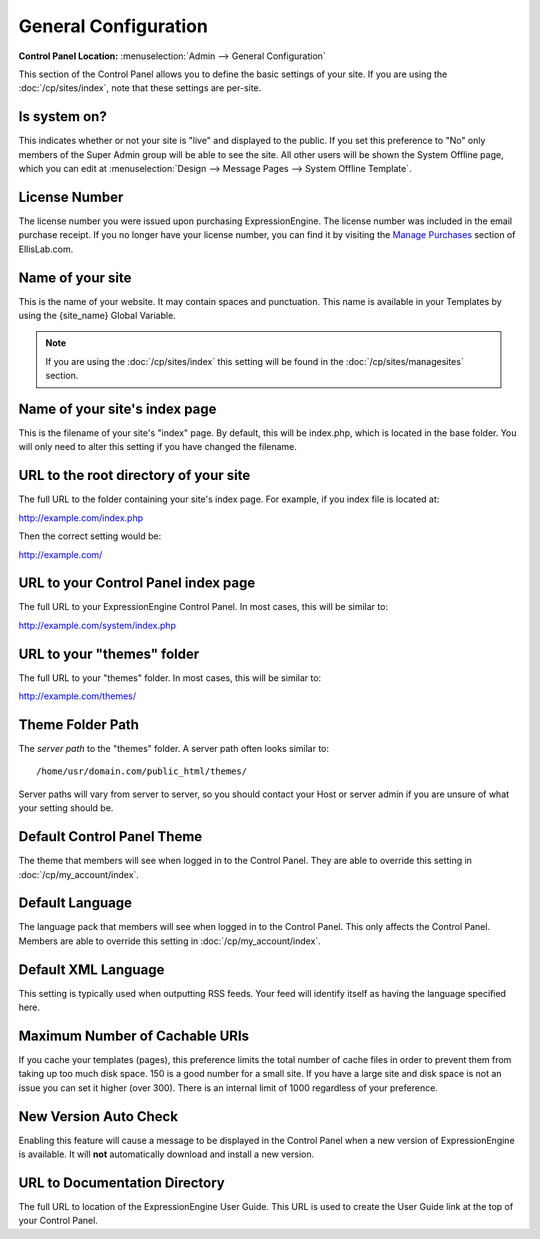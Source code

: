 General Configuration
=====================

.. rst-class:: cp-path

**Control Panel Location:** :menuselection:`Admin --> General Configuration`

This section of the Control Panel allows you to define the basic
settings of your site. If you are using the :doc:`/cp/sites/index`, note that
these settings are per-site.

.. _general-config-system-on-label:

Is system on?
~~~~~~~~~~~~~

This indicates whether or not your site is "live" and displayed to the
public. If you set this preference to "No" only members of the Super
Admin group will be able to see the site. All other users will be shown
the System Offline page, which you can edit at :menuselection:`Design
--> Message Pages --> System Offline Template`.

.. _general-config-license-number-label:

License Number
~~~~~~~~~~~~~~

The license number you were issued upon purchasing ExpressionEngine. The
license number was included in the email purchase receipt. If you no
longer have your license number, you can find it by visiting the
`Manage Purchases <https://store.ellislab.com/manage>`_ section of EllisLab.com.

Name of your site
~~~~~~~~~~~~~~~~~

This is the name of your website. It may contain spaces and punctuation.
This name is available in your Templates by using the {site\_name}
Global Variable.

.. note:: If you are using the :doc:`/cp/sites/index` this setting will
   be found in the :doc:`/cp/sites/managesites` section.

.. _general-config-index-name-label:

Name of your site's index page
~~~~~~~~~~~~~~~~~~~~~~~~~~~~~~

This is the filename of your site's "index" page. By default, this will
be index.php, which is located in the base folder. You will only need to
alter this setting if you have changed the filename.

.. _general-config-url-root-label:

URL to the root directory of your site
~~~~~~~~~~~~~~~~~~~~~~~~~~~~~~~~~~~~~~

The full URL to the folder containing your site's index page. For
example, if you index file is located at:

http://example.com/index.php

Then the correct setting would be:

http://example.com/

.. _general-config-url-cp-label:

URL to your Control Panel index page
~~~~~~~~~~~~~~~~~~~~~~~~~~~~~~~~~~~~

The full URL to your ExpressionEngine Control Panel. In most cases, this
will be similar to:

http://example.com/system/index.php

.. _general-config-theme-url-label:

URL to your "themes" folder
~~~~~~~~~~~~~~~~~~~~~~~~~~~

The full URL to your "themes" folder. In most cases, this will be
similar to:

http://example.com/themes/

.. _general-config-theme-path-label:

Theme Folder Path
~~~~~~~~~~~~~~~~~

The *server path* to the "themes" folder. A server path often looks
similar to::

	/home/usr/domain.com/public_html/themes/

Server paths will vary from server to server, so you should contact your
Host or server admin if you are unsure of what your setting should be.

.. _general-config-cp-theme-label:

Default Control Panel Theme
~~~~~~~~~~~~~~~~~~~~~~~~~~~

The theme that members will see when logged in to the Control Panel.
They are able to override this setting in :doc:`/cp/my_account/index`.

Default Language
~~~~~~~~~~~~~~~~

The language pack that members will see when logged in to the Control
Panel. This only affects the Control Panel. 
Members are able to override this setting in :doc:`/cp/my_account/index`.

.. _general-config-default-xml-label:

Default XML Language
~~~~~~~~~~~~~~~~~~~~

This setting is typically used when outputting RSS feeds. Your feed will
identify itself as having the language specified here.

Maximum Number of Cachable URIs
~~~~~~~~~~~~~~~~~~~~~~~~~~~~~~~

If you cache your templates (pages), this preference limits the total
number of cache files in order to prevent them from taking up too much
disk space. 150 is a good number for a small site. If you have a large
site and disk space is not an issue you can set it higher (over 300).
There is an internal limit of 1000 regardless of your preference.

.. _general-config-new-version-label:

New Version Auto Check
~~~~~~~~~~~~~~~~~~~~~~

Enabling this feature will cause a message to be displayed in the
Control Panel when a new version of ExpressionEngine is available. It
will **not** automatically download and install a new version.

.. _general-config-URL-docs-label:

URL to Documentation Directory
~~~~~~~~~~~~~~~~~~~~~~~~~~~~~~

The full URL to location of the ExpressionEngine User Guide. This URL is
used to create the User Guide link at the top of your Control Panel.

